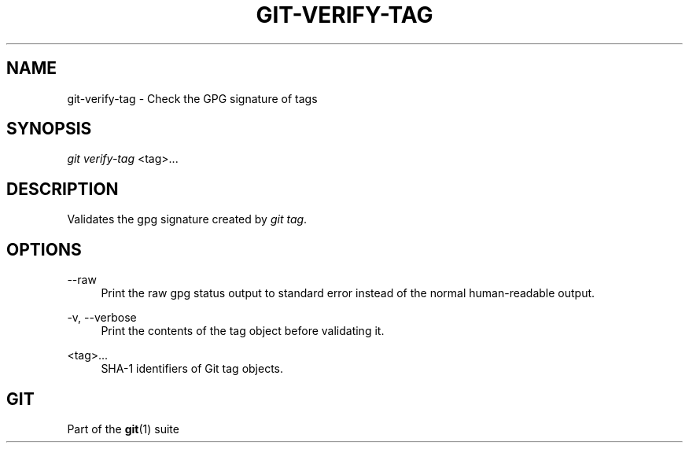 '\" t
.\"     Title: git-verify-tag
.\"    Author: [FIXME: author] [see http://docbook.sf.net/el/author]
.\" Generator: DocBook XSL Stylesheets v1.78.1 <http://docbook.sf.net/>
.\"      Date: 05/31/2016
.\"    Manual: Git Manual
.\"    Source: Git 2.9.0.rc1
.\"  Language: English
.\"
.TH "GIT\-VERIFY\-TAG" "1" "05/31/2016" "Git 2\&.9\&.0\&.rc1" "Git Manual"
.\" -----------------------------------------------------------------
.\" * Define some portability stuff
.\" -----------------------------------------------------------------
.\" ~~~~~~~~~~~~~~~~~~~~~~~~~~~~~~~~~~~~~~~~~~~~~~~~~~~~~~~~~~~~~~~~~
.\" http://bugs.debian.org/507673
.\" http://lists.gnu.org/archive/html/groff/2009-02/msg00013.html
.\" ~~~~~~~~~~~~~~~~~~~~~~~~~~~~~~~~~~~~~~~~~~~~~~~~~~~~~~~~~~~~~~~~~
.ie \n(.g .ds Aq \(aq
.el       .ds Aq '
.\" -----------------------------------------------------------------
.\" * set default formatting
.\" -----------------------------------------------------------------
.\" disable hyphenation
.nh
.\" disable justification (adjust text to left margin only)
.ad l
.\" -----------------------------------------------------------------
.\" * MAIN CONTENT STARTS HERE *
.\" -----------------------------------------------------------------
.SH "NAME"
git-verify-tag \- Check the GPG signature of tags
.SH "SYNOPSIS"
.sp
.nf
\fIgit verify\-tag\fR <tag>\&...
.fi
.sp
.SH "DESCRIPTION"
.sp
Validates the gpg signature created by \fIgit tag\fR\&.
.SH "OPTIONS"
.PP
\-\-raw
.RS 4
Print the raw gpg status output to standard error instead of the normal human\-readable output\&.
.RE
.PP
\-v, \-\-verbose
.RS 4
Print the contents of the tag object before validating it\&.
.RE
.PP
<tag>\&...
.RS 4
SHA\-1 identifiers of Git tag objects\&.
.RE
.SH "GIT"
.sp
Part of the \fBgit\fR(1) suite
